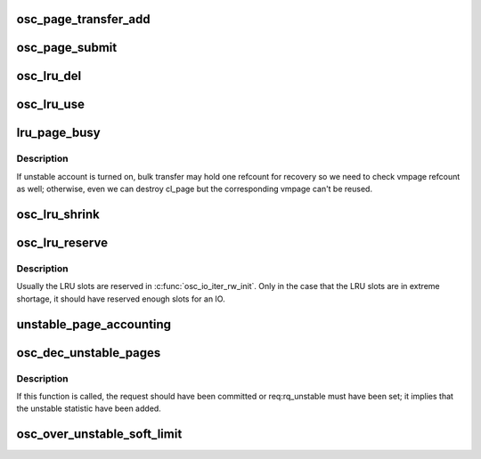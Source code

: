 .. -*- coding: utf-8; mode: rst -*-
.. src-file: drivers/staging/lustre/lustre/osc/osc_page.c

.. _`osc_page_transfer_add`:

osc_page_transfer_add
=====================

.. c:function:: void osc_page_transfer_add(const struct lu_env *env, struct osc_page *opg, enum cl_req_type crt)

    either opportunistic (osc_page_cache_add()), or immediate (osc_page_submit()).

    :param const struct lu_env \*env:
        *undescribed*

    :param struct osc_page \*opg:
        *undescribed*

    :param enum cl_req_type crt:
        *undescribed*

.. _`osc_page_submit`:

osc_page_submit
===============

.. c:function:: void osc_page_submit(const struct lu_env *env, struct osc_page *opg, enum cl_req_type crt, int brw_flags)

    transfer (i.e., transferred synchronously).

    :param const struct lu_env \*env:
        *undescribed*

    :param struct osc_page \*opg:
        *undescribed*

    :param enum cl_req_type crt:
        *undescribed*

    :param int brw_flags:
        *undescribed*

.. _`osc_lru_del`:

osc_lru_del
===========

.. c:function:: void osc_lru_del(struct client_obd *cli, struct osc_page *opg)

    has never finished(error occurred).

    :param struct client_obd \*cli:
        *undescribed*

    :param struct osc_page \*opg:
        *undescribed*

.. _`osc_lru_use`:

osc_lru_use
===========

.. c:function:: void osc_lru_use(struct client_obd *cli, struct osc_page *opg)

    :param struct client_obd \*cli:
        *undescribed*

    :param struct osc_page \*opg:
        *undescribed*

.. _`lru_page_busy`:

lru_page_busy
=============

.. c:function:: bool lru_page_busy(struct client_obd *cli, struct cl_page *page)

    :param struct client_obd \*cli:
        *undescribed*

    :param struct cl_page \*page:
        *undescribed*

.. _`lru_page_busy.description`:

Description
-----------

If unstable account is turned on, bulk transfer may hold one refcount
for recovery so we need to check vmpage refcount as well; otherwise,
even we can destroy cl_page but the corresponding vmpage can't be reused.

.. _`osc_lru_shrink`:

osc_lru_shrink
==============

.. c:function:: long osc_lru_shrink(const struct lu_env *env, struct client_obd *cli, long target, bool force)

    :param const struct lu_env \*env:
        *undescribed*

    :param struct client_obd \*cli:
        *undescribed*

    :param long target:
        *undescribed*

    :param bool force:
        *undescribed*

.. _`osc_lru_reserve`:

osc_lru_reserve
===============

.. c:function:: int osc_lru_reserve(const struct lu_env *env, struct osc_object *obj, struct osc_page *opg)

    :param const struct lu_env \*env:
        *undescribed*

    :param struct osc_object \*obj:
        *undescribed*

    :param struct osc_page \*opg:
        *undescribed*

.. _`osc_lru_reserve.description`:

Description
-----------

Usually the LRU slots are reserved in \ :c:func:`osc_io_iter_rw_init`\ .
Only in the case that the LRU slots are in extreme shortage, it should
have reserved enough slots for an IO.

.. _`unstable_page_accounting`:

unstable_page_accounting
========================

.. c:function:: void unstable_page_accounting(struct ptlrpc_bulk_desc *desc, int factor)

    same page pgdat to get better performance. In practice this can work pretty good because the pages in the same RPC are likely from the same page zone.

    :param struct ptlrpc_bulk_desc \*desc:
        *undescribed*

    :param int factor:
        *undescribed*

.. _`osc_dec_unstable_pages`:

osc_dec_unstable_pages
======================

.. c:function:: void osc_dec_unstable_pages(struct ptlrpc_request *req)

    increment operations performed in osc_inc_unstable_pages. It is registered as the RPC request callback, and is executed when the bulk RPC is committed on the server. Thus at this point, the pages involved in the bulk transfer are no longer considered unstable.

    :param struct ptlrpc_request \*req:
        *undescribed*

.. _`osc_dec_unstable_pages.description`:

Description
-----------

If this function is called, the request should have been committed
or req:rq_unstable must have been set; it implies that the unstable
statistic have been added.

.. _`osc_over_unstable_soft_limit`:

osc_over_unstable_soft_limit
============================

.. c:function:: bool osc_over_unstable_soft_limit(struct client_obd *cli)

    This function will be called by every BRW RPC so it's critical to make this function fast.

    :param struct client_obd \*cli:
        *undescribed*

.. This file was automatic generated / don't edit.

